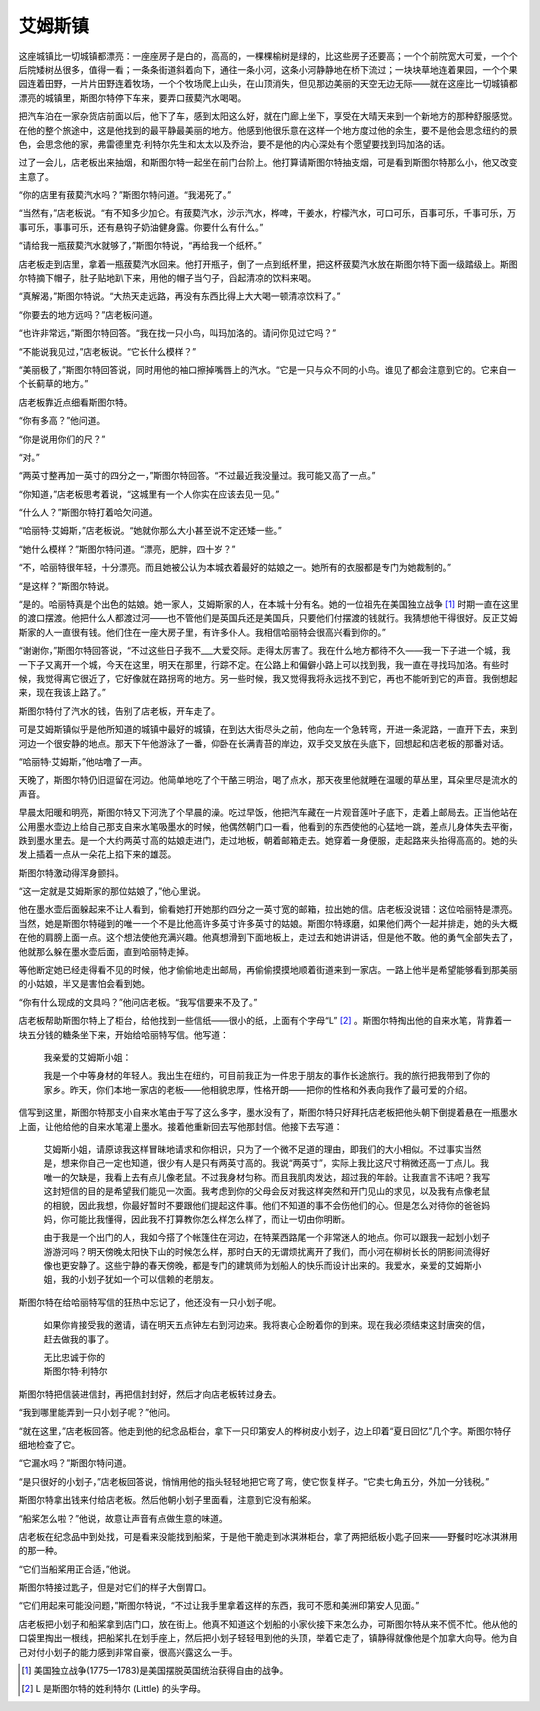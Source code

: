 艾姆斯镇
========

这座城镇比一切城镇都漂亮：一座座房子是白的，高高的，一棵棵榆树是绿的，比这些房子还要高；一个个前院宽大可爱，一个个后院矮树丛很多，值得一看；一条条街道斜着向下，通往一条小河，这条小河静静地在桥下流过；一块块草地连着果园，一个个果园连着田野，一片片田野连着牧场，一个个牧场爬上山头，在山顶消失，但见那边美丽的天空无边无际——就在这座比一切城镇都漂亮的城镇里，斯图尔特停下车来，要弄口菝葜汽水喝喝。

把汽车泊在一家杂货店前面以后，他下了车，感到太阳这么好，就在门廊上坐下，享受在大晴天来到一个新地方的那种舒服感觉。在他的整个旅途中，这是他找到的最平静最美丽的地方。他感到他很乐意在这样一个地方度过他的余生，要不是他会思念纽约的景色，会思念他的家，弗雷德里克·利特尔先生和太太以及乔治，要不是他的内心深处有个愿望要找到玛加洛的话。

过了一会儿，店老板出来抽烟，和斯图尔特一起坐在前门台阶上。他打算请斯图尔特抽支烟，可是看到斯图尔特那么小，他又改变主意了。

“你的店里有菝葜汽水吗？”斯图尔特问道。“我渴死了。”

“当然有，”店老板说。“有不知多少加仑。有菝葜汽水，沙示汽水，桦啤，干姜水，柠檬汽水，可口可乐，百事可乐，千事可乐，万事可乐，事事可乐，还有悬钩子奶油健身露。你要什么有什么。”

“请给我一瓶菝葜汽水就够了，”斯图尔特说，“再给我一个纸杯。”

店老板走到店里，拿着一瓶菝葜汽水回来。他打开瓶子，倒了一点到纸杯里，把这杯菝葜汽水放在斯图尔特下面一级踏级上。斯图尔特摘下帽子，肚子贴地趴下来，用他的帽子当勺子，舀起清凉的饮料来喝。

“真解渴，”斯图尔特说。“大热天走远路，再没有东西比得上大大喝一顿清凉饮料了。”

“你要去的地方远吗？”店老板问道。

“也许非常远，”斯图尔特回答。“我在找一只小鸟，叫玛加洛的。请问你见过它吗？”

“不能说我见过，”店老板说。“它长什么模样？”

“美丽极了，”斯图尔特回答说，同时用他的袖口擦掉嘴唇上的汽水。“它是一只与众不同的小鸟。谁见了都会注意到它的。它来自一个长蓟草的地方。”

店老板靠近点细看斯图尔特。

“你有多高？”他问道。

“你是说用你们的尺？”

“对。”

“两英寸整再加一英寸的四分之一，”斯图尔特回答。“不过最近我没量过。我可能又高了一点。”

“你知道，”店老板思考着说，“这城里有一个人你实在应该去见一见。”

“什么人？”斯图尔特打着哈欠问道。

“哈丽特·艾姆斯，”店老板说。“她就你那么大小甚至说不定还矮一些。”

“她什么模样？”斯图尔特问道。“漂亮，肥胖，四十岁？”

“不，哈丽特很年轻，十分漂亮。而且她被公认为本城衣着最好的姑娘之一。她所有的衣服都是专门为她裁制的。”

“是这样？”斯图尔特说。

“是的。哈丽特真是个出色的姑娘。她一家人，艾姆斯家的人，在本城十分有名。她的一位祖先在美国独立战争 [1]_ 时期一直在这里的渡口摆渡。他把什么人都渡过河——也不管他们是英国兵还是美国兵，只要他们付摆渡的钱就行。我猜想他干得很好。反正艾姆斯家的人一直很有钱。他们住在一座大房子里，有许多仆人。我相信哈丽特会很高兴看到你的。”

“谢谢你，”斯图尔特回答说，“不过这些日子我不___大爱交际。走得太厉害了。我在什么地方都待不久——我一下子进一个城，我一下子又离开一个城，今天在这里，明天在那里，行踪不定。在公路上和偏僻小路上可以找到我，我一直在寻找玛加洛。有些时候，我觉得离它很近了，它好像就在路拐弯的地方。另一些时候，我又觉得我将永远找不到它，再也不能听到它的声音。我倒想起来，现在我该上路了。”

斯图尔特付了汽水的钱，告别了店老板，开车走了。

可是艾姆斯镇似乎是他所知道的城镇中最好的城镇，在到达大街尽头之前，他向左一个急转弯，开进一条泥路，一直开下去，来到河边一个很安静的地点。那天下午他游泳了一番，仰卧在长满青苔的岸边，双手交叉放在头底下，回想起和店老板的那番对话。

“哈丽特·艾姆斯，”他咕噜了一声。

天晚了，斯图尔特仍旧逗留在河边。他简单地吃了个干酪三明治，喝了点水，那天夜里他就睡在温暖的草丛里，耳朵里尽是流水的声音。

早晨太阳暖和明亮，斯图尔特又下河洗了个早晨的澡。吃过早饭，他把汽车藏在一片观音莲叶子底下，走着上邮局去。正当他站在公用墨水壶边上给自己那支自来水笔吸墨水的时候，他偶然朝门口一看，他看到的东西使他的心猛地一跳，差点儿身体失去平衡，跌到墨水里去。是一个大约两英寸高的姑娘走进门，走过地板，朝着邮箱走去。她穿着一身便服，走起路来头抬得高高的。她的头发上插着一点从一朵花上掐下来的雄蕊。

斯图尔特激动得浑身颤抖。

“这一定就是艾姆斯家的那位姑娘了，”他心里说。

他在墨水壶后面躲起来不让人看到，偷看她打开她那约四分之一英寸宽的邮箱，拉出她的信。店老板没说错：这位哈丽特是漂亮。当然，她是斯图尔特碰到的唯一一个不是比他高许多英寸许多英寸的姑娘。斯图尔特琢磨，如果他们两个一起并排走，她的头大概在他的肩膀上面一点。这个想法使他充满兴趣。他真想滑到下面地板上，走过去和她讲讲话，但是他不敢。他的勇气全部失去了，他就那么躲在墨水壶后面，直到哈丽特走掉。

等他断定她已经走得看不见的时候，他才偷偷地走出邮局，再偷偷摸摸地顺着街道来到一家店。一路上他半是希望能够看到那美丽的小姑娘，半又是害怕会看到她。

“你有什么现成的文具吗？”他问店老板。“我写信要来不及了。”

店老板帮助斯图尔特上了柜台，给他找到一些信纸——很小的纸，上面有个字母“L” [2]_ 。斯图尔特掏出他的自来水笔，背靠着一块五分钱的糖条坐下来，开始给哈丽特写信。他写道：

    我亲爱的艾姆斯小姐：

    我是一个中等身材的年轻人。我出生在纽约，可目前我正为一件忠于朋友的事作长途旅行。我的旅行把我带到了你的家乡。昨天，你们本地一家店的老板——他相貌忠厚，性格开朗——把你的性格和外表向我作了最可爱的介绍。

信写到这里，斯图尔特那支小自来水笔由于写了这么多字，墨水没有了，斯图尔特只好拜托店老板把他头朝下倒提着悬在一瓶墨水上面，让他给他的自来水笔灌上墨水。接着他重新回去写他那封信。他接下去写道：

    艾姆斯小姐，请原谅我这样冒昧地请求和你相识，只为了一个微不足道的理由，即我们的大小相似。不过事实当然是，想来你自己一定也知道，很少有人是只有两英寸高的。我说“两英寸”，实际上我比这尺寸稍微还高一丁点儿。我唯一的欠缺是，我看上去有点儿像老鼠。不过我身材匀称。而且我肌肉发达，超过我的年龄。让我直言不讳吧？我写这封短信的目的是希望我们能见一次面。我考虑到你的父母会反对我这样突然和开门见山的求见，以及我有点像老鼠的相貌，因此我想，你最好暂时不要跟他们提起这件事。他们不知道的事不会伤他们的心。但是怎么对待你的爸爸妈妈，你可能比我懂得，因此我不打算教你怎么样怎么样了，而让一切由你明断。

    由于我是一个出门的人，我如今搭了个帐篷住在河边，在特莱西路尾一个非常迷人的地点。你可以跟我一起划小划子游游河吗？明天傍晚太阳快下山的时候怎么样，那时白天的无谓烦扰离开了我们，而小河在柳树长长的阴影间流得好像也更安静了。这些宁静的春天傍晚，都是专门的建筑师为划船人的快乐而设计出来的。我爱水，亲爱的艾姆斯小姐，我的小划子犹如一个可以信赖的老朋友。

斯图尔特在给哈丽特写信的狂热中忘记了，他还没有一只小划子呢。

    如果你肯接受我的邀请，请在明天五点钟左右到河边来。我将衷心企盼着你的到来。现在我必须结束这封唐突的信，赶去做我的事了。

    | 无比忠诚于你的
    | 斯图尔特·利特尔

斯图尔特把信装进信封，再把信封封好，然后才向店老板转过身去。

“我到哪里能弄到一只小划子呢？”他问。

“就在这里，”店老板回答。他走到他的纪念品柜台，拿下一只印第安人的桦树皮小划子，边上印着“夏日回忆”几个字。斯图尔特仔细地检查了它。

“它漏水吗？”斯图尔特问道。

“是只很好的小划子，”店老板回答说，悄悄用他的指头轻轻地把它弯了弯，使它恢复样子。“它卖七角五分，外加一分钱税。”

斯图尔特拿出钱来付给店老板。然后他朝小划子里面看，注意到它没有船桨。

“船桨怎么啦？”他说，故意让声音有点做生意的味道。

店老板在纪念品中到处找，可是看来没能找到船桨，于是他干脆走到冰淇淋柜台，拿了两把纸板小匙子回来——野餐时吃冰淇淋用的那一种。

“它们当船桨用正合适，”他说。

斯图尔特接过匙子，但是对它们的样子大倒胃口。

“它们用起来可能没问题，”斯图尔特说，“不过让我手里拿着这样的东西，我可不愿和美洲印第安人见面。”

店老板把小划子和船桨拿到店门口，放在街上。他真不知道这个划船的小家伙接下来怎么办，可斯图尔特从来不慌不忙。他从他的口袋里掏出一根线，把船桨扎在划手座上，然后把小划子轻轻甩到他的头顶，举着它走了，镇静得就像他是个加拿大向导。他为自己对付小划子的能力感到非常自豪，很高兴露这么一手。

.. [1] 美国独立战争(1775—1783)是美国摆脱英国统治获得自由的战争。
.. [2] L 是斯图尔特的姓利特尔 (Little) 的头字母。
